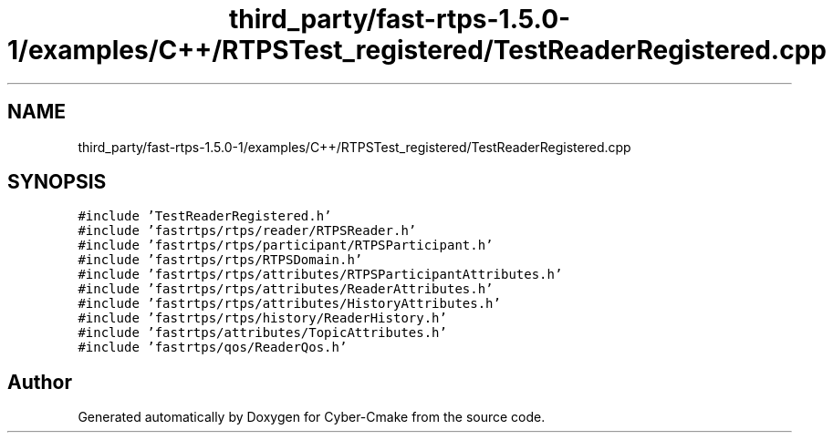 .TH "third_party/fast-rtps-1.5.0-1/examples/C++/RTPSTest_registered/TestReaderRegistered.cpp" 3 "Sun Sep 3 2023" "Version 8.0" "Cyber-Cmake" \" -*- nroff -*-
.ad l
.nh
.SH NAME
third_party/fast-rtps-1.5.0-1/examples/C++/RTPSTest_registered/TestReaderRegistered.cpp
.SH SYNOPSIS
.br
.PP
\fC#include 'TestReaderRegistered\&.h'\fP
.br
\fC#include 'fastrtps/rtps/reader/RTPSReader\&.h'\fP
.br
\fC#include 'fastrtps/rtps/participant/RTPSParticipant\&.h'\fP
.br
\fC#include 'fastrtps/rtps/RTPSDomain\&.h'\fP
.br
\fC#include 'fastrtps/rtps/attributes/RTPSParticipantAttributes\&.h'\fP
.br
\fC#include 'fastrtps/rtps/attributes/ReaderAttributes\&.h'\fP
.br
\fC#include 'fastrtps/rtps/attributes/HistoryAttributes\&.h'\fP
.br
\fC#include 'fastrtps/rtps/history/ReaderHistory\&.h'\fP
.br
\fC#include 'fastrtps/attributes/TopicAttributes\&.h'\fP
.br
\fC#include 'fastrtps/qos/ReaderQos\&.h'\fP
.br

.SH "Author"
.PP 
Generated automatically by Doxygen for Cyber-Cmake from the source code\&.
